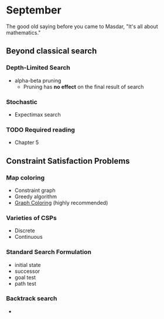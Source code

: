 * September 
The good old saying before you came to Masdar, "It's all about
mathematics."


** Beyond classical search

*** Depth-Limited Search
    - alpha-beta pruning
      - Pruning has *no effect* on the final result of search

*** Stochastic 
    - Expectimax search
     
*** TODO Required reading
    - Chapter 5

** Constraint Satisfaction Problems


*** Map coloring
    - Constraint graph
    - Greedy algorithm
    - [[https://en.wikipedia.org/wiki/Graph_coloring#Vertex_coloring][Graph Coloring]] (highly recommended)

*** Varieties of CSPs
    - Discrete
    - Continuous
 
*** Standard Search Formulation
    - initial state
    - successor
    - goal test
    - path test

*** Backtrack search
    - 
